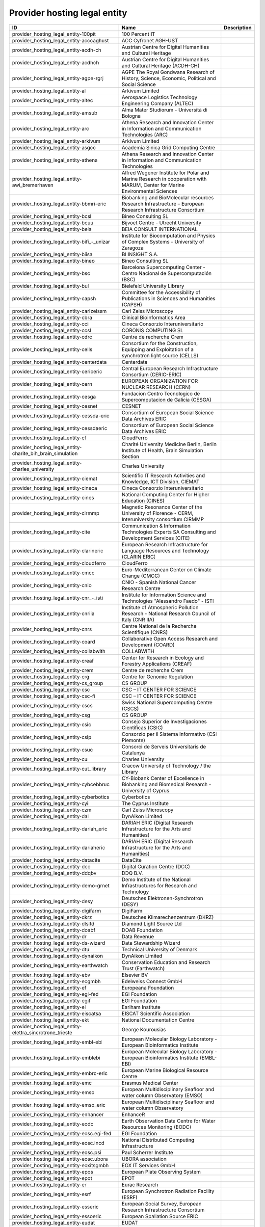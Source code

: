.. _provider_hosting_legal_entity:

Provider hosting legal entity
=============================

.. table::
   :class: datatable

   ====================================================================  ==========================================================================================================================  =============
   ID                                                                    Name                                                                                                                        Description
   ====================================================================  ==========================================================================================================================  =============
   provider_hosting_legal_entity-100pit                                  100 Percent IT
   provider_hosting_legal_entity-acccaghust                              ACC Cyfronet AGH-UST
   provider_hosting_legal_entity-acdh-ch                                 Austrian Centre for Digital Humanities and Cultural Heritage
   provider_hosting_legal_entity-acdhch                                  Austrian Centre for Digital Humanities and Cultural Heritage (ACDH-CH)
   provider_hosting_legal_entity-agpe-rgrj                               AGPE The Royal Gondwana Research of History, Science, Economic, Political and Social Science
   provider_hosting_legal_entity-al                                      Arkivum Limited
   provider_hosting_legal_entity-altec                                   Aerospace Logistics Technology Engineering Company (ALTEC)
   provider_hosting_legal_entity-amsub                                   Alma Mater Studiorum - Università di Bologna
   provider_hosting_legal_entity-arc                                     Athena Research and Innovation Center in Information and Communication Technologies (ARC)
   provider_hosting_legal_entity-arkivum                                 Arkivum Limited
   provider_hosting_legal_entity-asgcc                                   Academia Sinica Grid Computing Centre
   provider_hosting_legal_entity-athena                                  Athena Research and Innovation Center in Information and Communication Technologies
   provider_hosting_legal_entity-awi_bremerhaven                         Alfred Wegener Institute for Polar and Marine Research in cooperation with MARUM, Center for Marine Environmental Sciences
   provider_hosting_legal_entity-bbmri-eric                              Biobanking and BioMolecular resources Research Infrastructure – European Research Infrastructure Consortium
   provider_hosting_legal_entity-bcsl                                    Bineo Consulting SL
   provider_hosting_legal_entity-bcuu                                    Bijvoet Centre - Utrecht University
   provider_hosting_legal_entity-beia                                    BEIA CONSULT INTERNATIONAL
   provider_hosting_legal_entity-bifi_-_unizar                           Institute for Biocomputation and Physics of Complex Systems - University of Zaragoza
   provider_hosting_legal_entity-biisa                                   BI INSIGHT S.A.
   provider_hosting_legal_entity-bineo                                   Bineo Consulting SL
   provider_hosting_legal_entity-bsc                                     Barcelona Supercomputing Center - Centro Nacional de Supercomputación (BSC)
   provider_hosting_legal_entity-bul                                     Bielefeld University Library
   provider_hosting_legal_entity-capsh                                   Committee for the Accessibility of Publications in Sciences and Humanities (CAPSH)
   provider_hosting_legal_entity-carlzeissm                              Carl Zeiss Microscopy
   provider_hosting_legal_entity-cbra                                    Clinical Bioinformatics Area
   provider_hosting_legal_entity-cci                                     Cineca Consorzio Interuniversitario
   provider_hosting_legal_entity-ccsl                                    CORONIS COMPUTING SL
   provider_hosting_legal_entity-cdrc                                    Centre de recherche Crem
   provider_hosting_legal_entity-cells                                   Consortium for the Construction, Equipping and Exploitation of a synchrotron light source (CELLS)
   provider_hosting_legal_entity-centerdata                              Centerdata
   provider_hosting_legal_entity-cericeric                               Central European Research Infrastructure Consortium (CERIC-ERIC)
   provider_hosting_legal_entity-cern                                    EUROPEAN ORGANIZATION FOR NUCLEAR RESEARCH (CERN)
   provider_hosting_legal_entity-cesga                                   Fundacion Centro Tecnologico de Supercomputacion de Galicia (CESGA)
   provider_hosting_legal_entity-cesnet                                  CESNET
   provider_hosting_legal_entity-cessda-eric                             Consortium of European Social Science Data Archives ERIC
   provider_hosting_legal_entity-cessdaeric                              Consortium of European Social Science Data Archives ERIC
   provider_hosting_legal_entity-cf                                      CloudFerro
   provider_hosting_legal_entity-charite_bih_brain_simulation            Charité University Medicine Berlin, Berlin Institute of Health, Brain Simulation Section
   provider_hosting_legal_entity-charles_university                      Charles University
   provider_hosting_legal_entity-ciemat                                  Scientific IT Research Activities and Knowledge, ICT Division, CIEMAT
   provider_hosting_legal_entity-cineca                                  Cineca Consorzio Interuniversitario
   provider_hosting_legal_entity-cines                                   National Computing Center for Higher Education (CINES)
   provider_hosting_legal_entity-cirmmp                                  Magnetic Resonance Center of the University of Florence - CERM, Interuniversity consortium CIRMMP
   provider_hosting_legal_entity-cite                                    Communication & Information Technologies Experts SA Consulting and Development Services (CITE)
   provider_hosting_legal_entity-clarineric                              European Research Infrastructure for Language Resources and Technology (CLARIN ERIC)
   provider_hosting_legal_entity-cloudferro                              CloudFerro
   provider_hosting_legal_entity-cmcc                                    Euro-Mediterranean Center on Climate Change (CMCC)
   provider_hosting_legal_entity-cnio                                    CNIO - Spanish National Cancer Research Centre
   provider_hosting_legal_entity-cnr_-_isti                              Institute for Information Science and Technologies "Alessandro Faedo" - ISTI
   provider_hosting_legal_entity-cnriia                                  Institute of Atmospheric Pollution Research - National Research Council of Italy (CNR IIA)
   provider_hosting_legal_entity-cnrs                                    Centre National de la Recherche Scientifique (CNRS)
   provider_hosting_legal_entity-coard                                   Collaborative Open Access Research and Development (COARD)
   provider_hosting_legal_entity-collabwith                              COLLABWITH
   provider_hosting_legal_entity-creaf                                   Center for Research in Ecology and Forestry Applications (CREAF)
   provider_hosting_legal_entity-crem                                    Centre de recherche Crem
   provider_hosting_legal_entity-crg                                     Centre for Genomic Regulation
   provider_hosting_legal_entity-cs_group                                CS GROUP
   provider_hosting_legal_entity-csc                                     CSC – IT CENTER FOR SCIENCE
   provider_hosting_legal_entity-csc-fi                                  CSC – IT CENTER FOR SCIENCE
   provider_hosting_legal_entity-cscs                                    Swiss National Supercomputing Centre (CSCS)
   provider_hosting_legal_entity-csg                                     CS GROUP
   provider_hosting_legal_entity-csic                                    Consejo Superior de Investigaciones Científicas (CSIC)
   provider_hosting_legal_entity-csip                                    Consorzio per il Sistema Informativo (CSI Piemonte)
   provider_hosting_legal_entity-csuc                                    Consorci de Serveis Universitaris de Catalunya
   provider_hosting_legal_entity-cu                                      Charles University
   provider_hosting_legal_entity-cut_library                             Cracow University of Technology / the Library
   provider_hosting_legal_entity-cybcebbruc                              CY-Biobank Center of Excellence in Biobanking and Biomedical Research - University of Cyprus
   provider_hosting_legal_entity-cyberbotics                             Cyberbotics
   provider_hosting_legal_entity-cyi                                     The Cyprus Institute
   provider_hosting_legal_entity-czm                                     Carl Zeiss Microscopy
   provider_hosting_legal_entity-dal                                     DynAikon Limited
   provider_hosting_legal_entity-dariah_eric                             DARIAH ERIC (Digital Research Infrastructure for the Arts and Humanities)
   provider_hosting_legal_entity-dariaheric                              DARIAH ERIC (Digital Research Infrastructure for the Arts and Humanities)
   provider_hosting_legal_entity-datacite                                DataCite
   provider_hosting_legal_entity-dcc                                     Digital Curation Centre (DCC)
   provider_hosting_legal_entity-ddqbv                                   DDQ B.V.
   provider_hosting_legal_entity-demo-grnet                              Demo Institute of the National Infrastructures for Research and Technology
   provider_hosting_legal_entity-desy                                    Deutsches Elektronen-Synchrotron (DESY)
   provider_hosting_legal_entity-digifarm                                DigiFarm
   provider_hosting_legal_entity-dkrz                                    Deutsches Klimarechenzentrum (DKRZ)
   provider_hosting_legal_entity-dlsltd                                  Diamond Light Source Ltd
   provider_hosting_legal_entity-doabf                                   DOAB Foundation
   provider_hosting_legal_entity-dr                                      Data Revenue
   provider_hosting_legal_entity-ds-wizard                               Data Stewardship Wizard
   provider_hosting_legal_entity-dtu                                     Technical University of Denmark
   provider_hosting_legal_entity-dynaikon                                DynAikon Limited
   provider_hosting_legal_entity-earthwatch                              Conservation Education and Research Trust (Earthwatch)
   provider_hosting_legal_entity-ebv                                     Elsevier BV
   provider_hosting_legal_entity-ecgmbh                                  Edelweiss Connect GmbH
   provider_hosting_legal_entity-ef                                      Europeana Foundation
   provider_hosting_legal_entity-egi-fed                                 EGI Foundation
   provider_hosting_legal_entity-egif                                    EGI Foundation
   provider_hosting_legal_entity-ei                                      Earlham Institute
   provider_hosting_legal_entity-eiscatsa                                EISCAT Scientific Association
   provider_hosting_legal_entity-ekt                                     National Documentation Centre
   provider_hosting_legal_entity-elettra_sincrotrone_trieste             George Kourousias
   provider_hosting_legal_entity-embl-ebi                                European Molecular Biology Laboratory - European Bioinformatics Institute
   provider_hosting_legal_entity-emblebi                                 European Molecular Biology Laboratory - European Bioinformatics Institute (EMBL-EBI)
   provider_hosting_legal_entity-embrc-eric                              European Marine Biological Resource Centre
   provider_hosting_legal_entity-emc                                     Erasmus Medical Center
   provider_hosting_legal_entity-emso                                    European Multidisciplinary Seafloor and water column Observatory (EMSO)
   provider_hosting_legal_entity-emso_eric                               European Multidisciplinary Seafloor and water column Observatory
   provider_hosting_legal_entity-enhancer                                EnhanceR
   provider_hosting_legal_entity-eodc                                    Earth Observation Data Centre for Water Resources Monitoring (EODC)
   provider_hosting_legal_entity-eosc.egi-fed                            EGI Foundation
   provider_hosting_legal_entity-eosc.incd                               National Distributed Computing Infrastructure
   provider_hosting_legal_entity-eosc.psi                                Paul Scherrer Institute
   provider_hosting_legal_entity-eosc.ubora                              UBORA association
   provider_hosting_legal_entity-eoxitsgmbh                              EOX IT Services GmbH
   provider_hosting_legal_entity-epos                                    European Plate Observing System
   provider_hosting_legal_entity-epot                                    EPOT
   provider_hosting_legal_entity-er                                      Eurac Research
   provider_hosting_legal_entity-esrf                                    European Synchrotron Radiation Facility (ESRF)
   provider_hosting_legal_entity-esseric                                 European Social Survey, European Research Infrastructure Consortium
   provider_hosting_legal_entity-essoeric                                European Spallation Source ERIC
   provider_hosting_legal_entity-eudat                                   EUDAT
   provider_hosting_legal_entity-euro-bioimaging                         Euro-BioImaging
   provider_hosting_legal_entity-exoscale                                EXOSCALE
   provider_hosting_legal_entity-expertai                                expert.ai
   provider_hosting_legal_entity-f6sn                                    F6S Network
   provider_hosting_legal_entity-fairdi                                  FAIR Data Infrastructure for Physics, Chemistry, Materials Science, and Astronomy (FAIR-DI)
   provider_hosting_legal_entity-fcub                                    University of Belgrade - Faculty of Chemistry
   provider_hosting_legal_entity-figshare                                Figshare
   provider_hosting_legal_entity-fnsp                                    Fondation Nationale des Sciences Politiques (Sciences Po)
   provider_hosting_legal_entity-forth                                   Foundation for Research and Technology, Hellas (FORTH)
   provider_hosting_legal_entity-fris                                    Flemisch Research Information Space
   provider_hosting_legal_entity-fscai                                   Fraunhofer SCAI
   provider_hosting_legal_entity-fzj                                     Forschungszentrum Jülich
   provider_hosting_legal_entity-fzj-inm7                                Forschungszentrum Jülich,￼ Institute of Neurosciences and Medicine (INM) Brain and Behavior (INM-7)
   provider_hosting_legal_entity-gbif                                    Global Biodiversity Information Facility (GBIF)
   provider_hosting_legal_entity-gccumcg                                 Genomics Coordination Center, University Medical Center Groningen (GCC UMCG)
   provider_hosting_legal_entity-gdansk_tech                             Gdańsk University of Technology
   provider_hosting_legal_entity-geant                                   GÉANT Association
   provider_hosting_legal_entity-gesis                                   GESIS Leibniz Institute for the Social Sciences
   provider_hosting_legal_entity-gesisliss                               GESIS Leibniz Institute for the Social Sciences
   provider_hosting_legal_entity-grena                                   Georgian Research and Educational Networking Association
   provider_hosting_legal_entity-grnet                                   National Infrastructures for Research and Technology (GRNET)
   provider_hosting_legal_entity-gsihsgmbh                               GSI Helmholtzzentrum für Schwerionenforschung GmbH
   provider_hosting_legal_entity-gwdg                                    Gesellschaft für wissenschaftliche Datenverarbeitung mbH Göttingen (GWDG)
   provider_hosting_legal_entity-hits                                    Heidelberg Institute for Theoretical Studies
   provider_hosting_legal_entity-hostkeybv                               HOSTKEY B.V. - Dedicated servers in Amsterdam DC
   provider_hosting_legal_entity-hzdr                                    Helmholtz-Zentrum Dresden-Rossendorf e.V. (HZDR)
   provider_hosting_legal_entity-iagos                                   In-service Aircraft for a Global Observing System AISBL
   provider_hosting_legal_entity-iasa                                    Institute of Accelerating Systems and Applications (IASA)
   provider_hosting_legal_entity-iasa_of_nasu                            Institute for Applied System Analysis of the National Academy of Sciences of Ukraine
   provider_hosting_legal_entity-ibceb                                   Ivane Beritashvili Center of Experimental Biomedicine
   provider_hosting_legal_entity-ibiomcnr                                Institute of Biomembranes, Bioenergetics and Molecular Biotechnologies, National Research Council (IBIOM-CNR)
   provider_hosting_legal_entity-icoseric                                Integrated Carbon Observation System European Research Infrastructure Consortium (ICOS ERIC)
   provider_hosting_legal_entity-ictlc                                   ICTLC S.P.A.
   provider_hosting_legal_entity-ideaconsult                             IDEAconsult
   provider_hosting_legal_entity-ieric                                   Instruct-ERIC
   provider_hosting_legal_entity-ifinhh                                  Horia Hulubei National Institute for R&D in Physics and Nuclear Engineering (IFIN-HH)
   provider_hosting_legal_entity-ifnios                                  Ifremer, the French National Institute for Ocean Science
   provider_hosting_legal_entity-ifremer                                 Ifremer, the French National Institute for Ocean Science
   provider_hosting_legal_entity-iict                                    Institute of Information and Communication Technologies (IICT)
   provider_hosting_legal_entity-iisas                                   Institute of Informatics - Slovak Academy of Sciences (IISAS)
   provider_hosting_legal_entity-ill                                     Institut Laue Langevin (ILL)
   provider_hosting_legal_entity-inaf                                    Istituto Nazionale di Astrofisica (INAF)
   provider_hosting_legal_entity-incd                                    National Distributed Computing Infrastructure (INCD)
   provider_hosting_legal_entity-infn                                    Italian National Institute of Nuclear Physics (INFN)
   provider_hosting_legal_entity-infrafrontier                           INFRAFRONTIER
   provider_hosting_legal_entity-inria                                   Institut national de recherche en informatique et en automatique (INRIA)
   provider_hosting_legal_entity-instruct-eric                           Instruct-ERIC
   provider_hosting_legal_entity-ipsl                                    Institut Pierre-Simon Laplace
   provider_hosting_legal_entity-isaul                                   Instituto Superior de Agronomia da Universidade de Lisboa
   provider_hosting_legal_entity-isti                                    Institute for Information Science and Technologies 'Alessandro Faedo' - ISTI
   provider_hosting_legal_entity-it4i_vsb-tuo                            VSB – Technical University of Ostrava, IT4Innovations National Supercomputing Center
   provider_hosting_legal_entity-jelastic                                Jelastic
   provider_hosting_legal_entity-jsc                                     Jülich Supercomputing Centre (JSC)
   provider_hosting_legal_entity-jsc-de                                  Jülich Supercomputing Centre
   provider_hosting_legal_entity-kit                                     Karlsruhe Institute of Technology (KIT)
   provider_hosting_legal_entity-komanord                                Koma Nord
   provider_hosting_legal_entity-konstanz                                University of Konstanz
   provider_hosting_legal_entity-ku_leuven                               KU Leuven
   provider_hosting_legal_entity-kue                                     Krakow University of Economics, Main Library
   provider_hosting_legal_entity-lab1100                                 LAB1100
   provider_hosting_legal_entity-lapp                                    Laboratoire d'Annecy de Physique des Particules
   provider_hosting_legal_entity-leaena                                  National Technical Univerisity of Athens
   provider_hosting_legal_entity-libnovasl                               LIBNOVA SL
   provider_hosting_legal_entity-lifewatch-eric                          LifeWatch ERIC
   provider_hosting_legal_entity-lifewatcheric                           LifeWatch ERIC
   provider_hosting_legal_entity-lnec                                    Laboratório Nacional de Engenharia Civil (LNEC)
   provider_hosting_legal_entity-lsd-ufcg                                Laboratório de Sistemas Distribuídos - Universidade Federal de Campina Grande
   provider_hosting_legal_entity-lsdufcg                                 Laboratório de Sistemas Distribuídos - Universidade Federal de Campina Grande (LSD-UFCG)
   provider_hosting_legal_entity-lu                                      Lund University
   provider_hosting_legal_entity-mandati                                 Mandat International
   provider_hosting_legal_entity-meeo                                    Meteorological Environmental Earth Observation (MEEO)
   provider_hosting_legal_entity-mi                                      Mandat International
   provider_hosting_legal_entity-mobile_observation_integration_service  Pocket Science (DDQ B.V.)
   provider_hosting_legal_entity-msw                                     MyScienceWork
   provider_hosting_legal_entity-mundi_web_services                      Mundi Web Services
   provider_hosting_legal_entity-mz                                      Materials Zone
   provider_hosting_legal_entity-naesu                                   National Academy of Educational Sciences (NAES) of Ukraine
   provider_hosting_legal_entity-nikhef                                  Nikhef (Stichting Nederlandse Wetenschappelijk Onderzoek Instituten)
   provider_hosting_legal_entity-nilu                                    Norwegian Institute for Air Research
   provider_hosting_legal_entity-niod                                    NIOD Institute for War, Genocide and Holocaust Studies
   provider_hosting_legal_entity-norce                                   NORCE Norwegian Research Centre
   provider_hosting_legal_entity-northern_data_cloud_services            ND CS (Services) GmbH
   provider_hosting_legal_entity-oasees                                  Open autonomous programmable cloud apps & smart sensors
   provider_hosting_legal_entity-obp                                     Open Book Publishers (OBP)
   provider_hosting_legal_entity-odp                                     Observatoire de Paris
   provider_hosting_legal_entity-okm                                     Open Knowledge Maps
   provider_hosting_legal_entity-olosa                                   OLOS Association
   provider_hosting_legal_entity-openaire                                OpenAIRE
   provider_hosting_legal_entity-openbiomaps                             OpenBioMaps Consortium
   provider_hosting_legal_entity-operasaisbl                             OPERAS AISBL
   provider_hosting_legal_entity-oslo_university                         University of Oslo
   provider_hosting_legal_entity-pidssl                                  Predictia Intelligent Data Solutions SL
   provider_hosting_legal_entity-prace                                   Partnership For Advanced Computing in Europe (PRACE)
   provider_hosting_legal_entity-psi                                     Paul Scherrer Institute (PSI)
   provider_hosting_legal_entity-psnc                                    Poznan Supercomputing and Networking Center (PSNC)
   provider_hosting_legal_entity-rasdaman                                RASDAMAN
   provider_hosting_legal_entity-rb                                      Reportbrain Limited
   provider_hosting_legal_entity-rbi                                     Ruđer Bošković Institute
   provider_hosting_legal_entity-readcoop                                READ-COOP SCE
   provider_hosting_legal_entity-rli                                     Reiner Lemoine Institute
   provider_hosting_legal_entity-rsu                                     Riga Stradins University
   provider_hosting_legal_entity-scipedia                                SCIPEDIA
   provider_hosting_legal_entity-sdgmbh                                  Secure Dimensions GmbH
   provider_hosting_legal_entity-seadatanet                              SeaDataNet
   provider_hosting_legal_entity-sethsoftware                            Seth Software spółka z ograniczoną odpowiedzialnością
   provider_hosting_legal_entity-sinergise                               Sinergise
   provider_hosting_legal_entity-sios                                    The Svalbard Integrated Arctic Earth Observing System
   provider_hosting_legal_entity-sirisasl                                SIRIS Academic SL
   provider_hosting_legal_entity-sixsq                                   SixSq
   provider_hosting_legal_entity-sks                                     Scientific Knowledge Services (SKS)
   provider_hosting_legal_entity-soleil                                  Synchrotron SOLEIL
   provider_hosting_legal_entity-suite5                                  Suite5 Data Intelligence Solutions
   provider_hosting_legal_entity-surf                                    SURF
   provider_hosting_legal_entity-surf-nl                                 SURF
   provider_hosting_legal_entity-switch                                  SWITCH
   provider_hosting_legal_entity-sztaki                                  INSTITUTE FOR COMPUTER SCIENCE AND CONTROL (SZTAKI)
   provider_hosting_legal_entity-t-systems                               T-Systems International GmbH
   provider_hosting_legal_entity-taltechdata                             Tallinn University of Technology
   provider_hosting_legal_entity-tanic                                   Turkish Academic Network and Information Center
   provider_hosting_legal_entity-tci                                     The Cyprus Institute
   provider_hosting_legal_entity-terradue                                Terradue
   provider_hosting_legal_entity-tib                                     Leibniz Information Centre for Science and Technology (TIB)
   provider_hosting_legal_entity-tm                                      Teledyne Marine
   provider_hosting_legal_entity-tos                                     Tree of Science
   provider_hosting_legal_entity-trustits                                Trust-IT Services
   provider_hosting_legal_entity-tsystems                                T-Systems International
   provider_hosting_legal_entity-tum-net                                 Technical University of Munich,  Chair of Network Architectures and Services
   provider_hosting_legal_entity-tut                                     Tallinn University of Technology
   provider_hosting_legal_entity-ubi                                     Ubitech
   provider_hosting_legal_entity-ubiwhere                                Ubiwhere
   provider_hosting_legal_entity-ubora                                   Open Biomedical Engineering e-platform for Innovation through Education
   provider_hosting_legal_entity-ufdisitlab                              University of Florence, DISIT Lab
   provider_hosting_legal_entity-ugr                                     University of Granada – UGR
   provider_hosting_legal_entity-uit                                     UiT The Arctic University of Norway
   provider_hosting_legal_entity-ukaea                                   UK Atomic Energy Authority (UKAEA)
   provider_hosting_legal_entity-ukristfc                                UK Research and Innovation - Science and Technology Facilities Council (UKRI - STFC)
   provider_hosting_legal_entity-ulb-sa                                  University and State Library of Saxony Anhalt
   provider_hosting_legal_entity-umb                                     University of Milano-Bicocca
   provider_hosting_legal_entity-umg                                     University of Minas Gerais
   provider_hosting_legal_entity-unifl                                   University of Florence, DISIT lab
   provider_hosting_legal_entity-unige                                   University of Geneva, Department of Astronomy
   provider_hosting_legal_entity-unitartu                                University of Tartu
   provider_hosting_legal_entity-university_of_sussex                    The University of Sussex
   provider_hosting_legal_entity-uo                                      University of Oulu
   provider_hosting_legal_entity-uob-rcub                                University of Belgrade Computer Centre
   provider_hosting_legal_entity-uof                                     University of Freiburg
   provider_hosting_legal_entity-uog                                     University of Geneva
   provider_hosting_legal_entity-uoo                                     University of Oslo
   provider_hosting_legal_entity-uot                                     University of Tartu
   provider_hosting_legal_entity-upf                                     Universitat Pompeu Fabra
   provider_hosting_legal_entity-upltd                                   Ubiquity Press Ltd
   provider_hosting_legal_entity-upv                                     Universitat Politècnica de València
   provider_hosting_legal_entity-vecma                                   Verified Exascale Computing for Multiscale Applications (VECMA)
   provider_hosting_legal_entity-vib                                     VIB
   provider_hosting_legal_entity-vito                                    VITO NV  (Vlaamse Instelling voor Technologisch Onderzoek NV)
   provider_hosting_legal_entity-vliz                                    Flanders Marine Institute
   provider_hosting_legal_entity-vu                                      Vilnius University
   provider_hosting_legal_entity-zpid                                    Leibniz Institute for Psychology
   ====================================================================  ==========================================================================================================================  =============